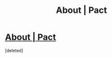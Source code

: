 #+TITLE: About | Pact

* [[http://pactwebserial.wordpress.com/about/][About | Pact]]
:PROPERTIES:
:Score: 1
:DateUnix: 1390446069.0
:DateShort: 2014-Jan-23
:END:
[deleted]

